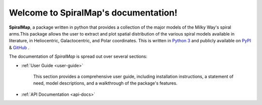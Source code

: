 Welcome to SpiralMap's documentation!
===================================

**SpiralMap**, a package written in python that provides a collection of the major models of the Milky Way's spiral arms.This package allows the user to extract and plot spatial distribution of the various spiral models available in literature, in Heliocentric, Galactocentric, and Polar coordinates. This is written in `Python 3`_ and publicly available on `PyPI`_ \& `GitHub`_ .

.. _@Abhaypru:https://github.com/Abhaypru
.. _Python 3: https://www.python.org
.. _PyPI: https://test.pypi.org/project/SpiralMap/
.. _GitHub: https://github.com/Abhaypru/SpiralMap

The documentation of *SpiralMap* is spread out over several sections:

* :ref:`User Guide <user-guide>`

   This section provides a comprehensive user guide, including installation instructions, a statement of need, model descriptions, and a walkthrough of the package's features.
* :ref:`API Documentation <api-docs>`

.. _user-guide:
.. _api-docs:


